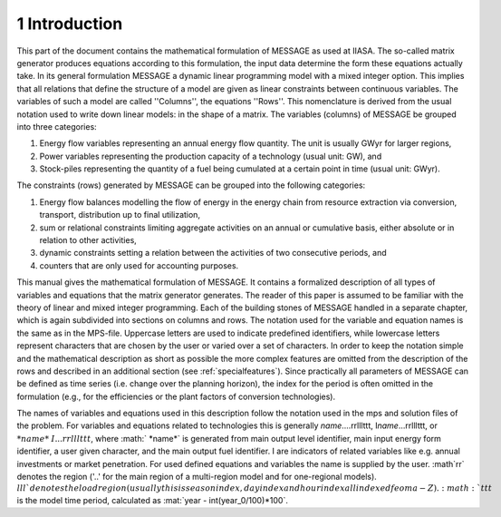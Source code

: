 1 Introduction
====
This part of the document contains the mathematical formulation of MESSAGE as used at IIASA. The so-called matrix generator produces equations according to this formulation, 
the input data determine the form these equations actually take. In its general formulation MESSAGE a dynamic linear programming model with a mixed integer option. 
This implies that all relations that define the structure of a model are given as linear constraints between continuous variables. The variables of such a model are called 
''Columns'', the equations ''Rows''. This nomenclature is derived from the usual notation used to write down linear models: in the shape of a matrix.
The variables (columns) of MESSAGE be grouped into three categories:

1. Energy flow variables representing an annual energy flow quantity. The unit is usually GWyr for larger regions,
2. Power variables representing the production capacity of a technology (usual unit: GW), and
3. Stock-piles representing the quantity of a fuel being cumulated at a certain point in time (usual unit: GWyr).

The constraints (rows) generated by MESSAGE can be grouped into the following categories:

1. Energy flow balances modelling the flow of energy in the energy chain from resource extraction via conversion, transport, distribution up to final utilization,
2. sum or relational constraints limiting aggregate activities on an annual or cumulative basis, either absolute or in relation to other activities,
3. dynamic constraints setting a relation between the activities of two consecutive periods, and
4. counters that are only used for accounting purposes.

This manual gives the mathematical formulation of MESSAGE. It contains a formalized description of all types of variables and equations that the matrix generator generates. 
The reader of this paper is assumed to be familiar with the theory of linear and mixed integer programming. Each of the building stones of MESSAGE handled in a separate chapter, 
which is again subdivided into sections on columns and rows. The notation used for the variable and equation names is the same as in the MPS-file. Uppercase letters are used to 
indicate predefined identifiers, while lowercase letters represent characters that are chosen by the user or varied over a set of characters. In order to keep the notation simple and 
the mathematical description as short as possible the more complex features are omitted from the description of the rows and described in an additional section (see :ref:`specialfeatures`). 
Since practically all parameters of MESSAGE can be defined as time series (i.e. change over the planning horizon), the index for the period is often omitted in the formulation 
(e.g., for the efficiencies or the plant factors of conversion technologies).

The names of variables and equations used in this description follow the notation used in the mps and solution files of the problem. For variables and equations related to technologies this is generally \ *name*\ ....rrlllttt, I\ *name*\ ...rrlllttt, or :math:`\ *name*\ I...rrlllttt`, where :math:` *name*` is generated from main output level identifier, main input energy form identifier, a user given character, and the main output fuel identifier. I are indicators of related variables like e.g. annual investments or market penetration. For used defined equations and variables the name is supplied by the user. :math`rr` denotes the region ('..' for the main region of a multi-region model and for one-regional models). :math:`lll`denotes the load region (usually this is season index, day index and hour index all indexed feom a-Z). :math:`ttt` is the model time period, calculated as :mat:`year - int(year_0/100)*100`. 
